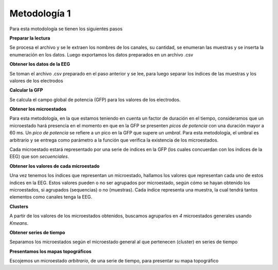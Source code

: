===============
 Metodología 1
===============

Para esta motodología se tienen los siguientes pasos

**Preparar la lectura**

Se procesa el archivo y se le extraen los nombres de los canales, su cantidad, 
se enumeran las muestras y se inserta la enumeración en los datos. 
Luego exportamos los datos preparados en un archivo .csv

**Obtener los datos de la EEG**

Se toman el archivo .csv preparado en el paso anterior y se lee, para luego 
separar los índices de las muestras y los valores de los electrodos

**Calcular la GFP**

Se calcula el campo global de potencia (GFP) para los valores de los electrodos.

**Obtener los microestados**

Para esta metodología, en la que estamos teniendo en cuenta un factor de duración
en el tiempo, consideramos que un microestado hará presencia en el momento en que
en la GFP se presenten *picos de potencia* con una duración mayor a 60 ms. 
Un *pico de potencia* se refiere a un pico en la GFP que supere un *umbral*. 
Para esta metodología, el umbral es arbitrario y se entrega como parámetro a la 
función que verifica la existencia de los microestados.

Cada microestado estará representado por una serie de indices en la GFP (los
cuales concuerdan con los índices de la EEG) que son *secuenciales*. 

**Obtener los valores de cada microestado**

Una vez tenemos los índices que representan un microestado, hallamos los valores
que representan cada uno de estos índices en la EEG. Estos valores pueden o no 
ser agrupados por microestado, según cómo se hayan obtenido los microestados, 
si agrupados (sequencias) o no (muestras). Cada índice representa una muestra, 
la cual tendrá tantos elementos como canales tenga la EEG.

**Clusters**

A partir de los valores de los microestados obtenidos, buscamos agruparlos en 
*4* microestados generales usando *Kmeans*.

**Obtener series de tiempo**

Separamos los microestados según el microestado general al que pertenecen (cluster)
en series de tiempo

**Presentamos los mapas topográficos**

Escojemos un microestado *arbitrario*, de una serie de tiempo, para presentar
su mapa topográfico
